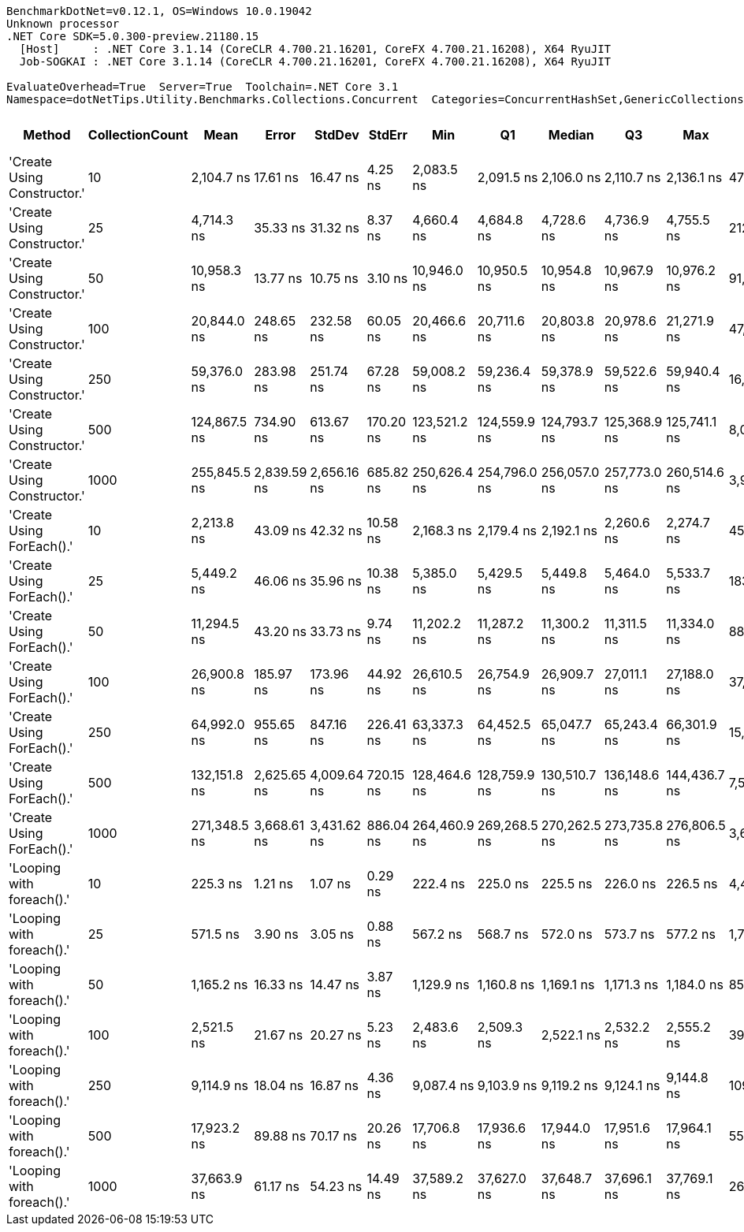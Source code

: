 ....
BenchmarkDotNet=v0.12.1, OS=Windows 10.0.19042
Unknown processor
.NET Core SDK=5.0.300-preview.21180.15
  [Host]     : .NET Core 3.1.14 (CoreCLR 4.700.21.16201, CoreFX 4.700.21.16208), X64 RyuJIT
  Job-SOGKAI : .NET Core 3.1.14 (CoreCLR 4.700.21.16201, CoreFX 4.700.21.16208), X64 RyuJIT

EvaluateOverhead=True  Server=True  Toolchain=.NET Core 3.1  
Namespace=dotNetTips.Utility.Benchmarks.Collections.Concurrent  Categories=ConcurrentHashSet,GenericCollections  
....
[options="header"]
|===
|                       Method|  CollectionCount|          Mean|        Error|       StdDev|     StdErr|           Min|            Q1|        Median|            Q3|           Max|         Op/s|  CI99.9% Margin|  Iterations|  Kurtosis|  MValue|  Skewness|  Rank|  LogicalGroup|  Baseline|  Code Size|    Gen 0|   Gen 1|  Gen 2|  Allocated
|  'Create Using Constructor.'|               10|    2,104.7 ns|     17.61 ns|     16.47 ns|    4.25 ns|    2,083.5 ns|    2,091.5 ns|    2,106.0 ns|    2,110.7 ns|    2,136.1 ns|    475,117.9|       17.607 ns|       15.00|     1.964|   2.000|    0.4529|     4|             *|        No|      837 B|   0.1221|       -|      -|     1144 B
|  'Create Using Constructor.'|               25|    4,714.3 ns|     35.33 ns|     31.32 ns|    8.37 ns|    4,660.4 ns|    4,684.8 ns|    4,728.6 ns|    4,736.9 ns|    4,755.5 ns|    212,118.9|       35.330 ns|       14.00|     1.640|   2.000|   -0.5453|     7|             *|        No|      837 B|   0.1984|       -|      -|     1864 B
|  'Create Using Constructor.'|               50|   10,958.3 ns|     13.77 ns|     10.75 ns|    3.10 ns|   10,946.0 ns|   10,950.5 ns|   10,954.8 ns|   10,967.9 ns|   10,976.2 ns|     91,255.0|       13.765 ns|       12.00|     1.459|   2.000|    0.4447|    10|             *|        No|      837 B|   0.8545|       -|      -|     8016 B
|  'Create Using Constructor.'|              100|   20,844.0 ns|    248.65 ns|    232.58 ns|   60.05 ns|   20,466.6 ns|   20,711.6 ns|   20,803.8 ns|   20,978.6 ns|   21,271.9 ns|     47,975.5|      248.645 ns|       15.00|     2.160|   2.000|    0.3418|    13|             *|        No|      837 B|   1.5869|  0.0305|      -|    14872 B
|  'Create Using Constructor.'|              250|   59,376.0 ns|    283.98 ns|    251.74 ns|   67.28 ns|   59,008.2 ns|   59,236.4 ns|   59,378.9 ns|   59,522.6 ns|   59,940.4 ns|     16,841.8|      283.982 ns|       14.00|     2.594|   2.000|    0.4121|    16|             *|        No|      837 B|   5.7373|  0.4272|      -|    54337 B
|  'Create Using Constructor.'|              500|  124,867.5 ns|    734.90 ns|    613.67 ns|  170.20 ns|  123,521.2 ns|  124,559.9 ns|  124,793.7 ns|  125,368.9 ns|  125,741.1 ns|      8,008.5|      734.898 ns|       13.00|     2.543|   2.000|   -0.3626|    18|             *|        No|      837 B|  11.7188|  0.2441|      -|   112171 B
|  'Create Using Constructor.'|             1000|  255,845.5 ns|  2,839.59 ns|  2,656.16 ns|  685.82 ns|  250,626.4 ns|  254,796.0 ns|  256,057.0 ns|  257,773.0 ns|  260,514.6 ns|      3,908.6|    2,839.593 ns|       15.00|     2.511|   2.000|   -0.4151|    20|             *|        No|      837 B|  21.4844|  5.8594|      -|   211053 B
|    'Create Using ForEach().'|               10|    2,213.8 ns|     43.09 ns|     42.32 ns|   10.58 ns|    2,168.3 ns|    2,179.4 ns|    2,192.1 ns|    2,260.6 ns|    2,274.7 ns|    451,716.4|       43.085 ns|       16.00|     1.202|   2.000|    0.3828|     5|             *|        No|      904 B|   0.1068|       -|      -|     1032 B
|    'Create Using ForEach().'|               25|    5,449.2 ns|     46.06 ns|     35.96 ns|   10.38 ns|    5,385.0 ns|    5,429.5 ns|    5,449.8 ns|    5,464.0 ns|    5,533.7 ns|    183,511.7|       46.061 ns|       12.00|     3.455|   2.000|    0.5743|     8|             *|        No|      904 B|   0.3433|       -|      -|     3272 B
|    'Create Using ForEach().'|               50|   11,294.5 ns|     43.20 ns|     33.73 ns|    9.74 ns|   11,202.2 ns|   11,287.2 ns|   11,300.2 ns|   11,311.5 ns|   11,334.0 ns|     88,539.0|       43.199 ns|       12.00|     4.911|   2.000|   -1.4902|    11|             *|        No|      904 B|   0.8087|       -|      -|     7624 B
|    'Create Using ForEach().'|              100|   26,900.8 ns|    185.97 ns|    173.96 ns|   44.92 ns|   26,610.5 ns|   26,754.9 ns|   26,909.7 ns|   27,011.1 ns|   27,188.0 ns|     37,173.6|      185.970 ns|       15.00|     1.652|   2.000|    0.0480|    14|             *|        No|      904 B|   2.5635|       -|      -|    24265 B
|    'Create Using ForEach().'|              250|   64,992.0 ns|    955.65 ns|    847.16 ns|  226.41 ns|   63,337.3 ns|   64,452.5 ns|   65,047.7 ns|   65,243.4 ns|   66,301.9 ns|     15,386.5|      955.654 ns|       14.00|     2.171|   2.000|    0.0288|    17|             *|        No|      904 B|   5.8594|  0.2441|      -|    54826 B
|    'Create Using ForEach().'|              500|  132,151.8 ns|  2,625.65 ns|  4,009.64 ns|  720.15 ns|  128,464.6 ns|  128,759.9 ns|  130,510.7 ns|  136,148.6 ns|  144,436.7 ns|      7,567.1|    2,625.648 ns|       31.00|     3.504|   2.100|    1.0534|    19|             *|        No|      904 B|  10.4980|       -|      -|   101938 B
|    'Create Using ForEach().'|             1000|  271,348.5 ns|  3,668.61 ns|  3,431.62 ns|  886.04 ns|  264,460.9 ns|  269,268.5 ns|  270,262.5 ns|  273,735.8 ns|  276,806.5 ns|      3,685.3|    3,668.615 ns|       15.00|     2.088|   2.000|   -0.0320|    21|             *|        No|      904 B|  20.9961|  4.3945|      -|   203717 B
|    'Looping with foreach().'|               10|      225.3 ns|      1.21 ns|      1.07 ns|    0.29 ns|      222.4 ns|      225.0 ns|      225.5 ns|      226.0 ns|      226.5 ns|  4,438,847.8|        1.211 ns|       14.00|     4.309|   2.000|   -1.2883|     1|             *|        No|      477 B|   0.0060|       -|      -|       56 B
|    'Looping with foreach().'|               25|      571.5 ns|      3.90 ns|      3.05 ns|    0.88 ns|      567.2 ns|      568.7 ns|      572.0 ns|      573.7 ns|      577.2 ns|  1,749,931.5|        3.904 ns|       12.00|     1.772|   2.000|    0.1462|     2|             *|        No|      477 B|   0.0057|       -|      -|       56 B
|    'Looping with foreach().'|               50|    1,165.2 ns|     16.33 ns|     14.47 ns|    3.87 ns|    1,129.9 ns|    1,160.8 ns|    1,169.1 ns|    1,171.3 ns|    1,184.0 ns|    858,246.6|       16.327 ns|       14.00|     3.308|   2.000|   -1.0119|     3|             *|        No|      477 B|   0.0057|       -|      -|       56 B
|    'Looping with foreach().'|              100|    2,521.5 ns|     21.67 ns|     20.27 ns|    5.23 ns|    2,483.6 ns|    2,509.3 ns|    2,522.1 ns|    2,532.2 ns|    2,555.2 ns|    396,590.0|       21.667 ns|       15.00|     2.016|   2.000|   -0.1706|     6|             *|        No|      477 B|   0.0038|       -|      -|       56 B
|    'Looping with foreach().'|              250|    9,114.9 ns|     18.04 ns|     16.87 ns|    4.36 ns|    9,087.4 ns|    9,103.9 ns|    9,119.2 ns|    9,124.1 ns|    9,144.8 ns|    109,711.0|       18.039 ns|       15.00|     1.993|   2.000|   -0.1698|     9|             *|        No|      477 B|        -|       -|      -|       56 B
|    'Looping with foreach().'|              500|   17,923.2 ns|     89.88 ns|     70.17 ns|   20.26 ns|   17,706.8 ns|   17,936.6 ns|   17,944.0 ns|   17,951.6 ns|   17,964.1 ns|     55,793.6|       89.882 ns|       12.00|     7.561|   2.000|   -2.4000|    12|             *|        No|      477 B|        -|       -|      -|       56 B
|    'Looping with foreach().'|             1000|   37,663.9 ns|     61.17 ns|     54.23 ns|   14.49 ns|   37,589.2 ns|   37,627.0 ns|   37,648.7 ns|   37,696.1 ns|   37,769.1 ns|     26,550.6|       61.172 ns|       14.00|     2.132|   2.000|    0.6104|    15|             *|        No|      477 B|        -|       -|      -|       56 B
|===

